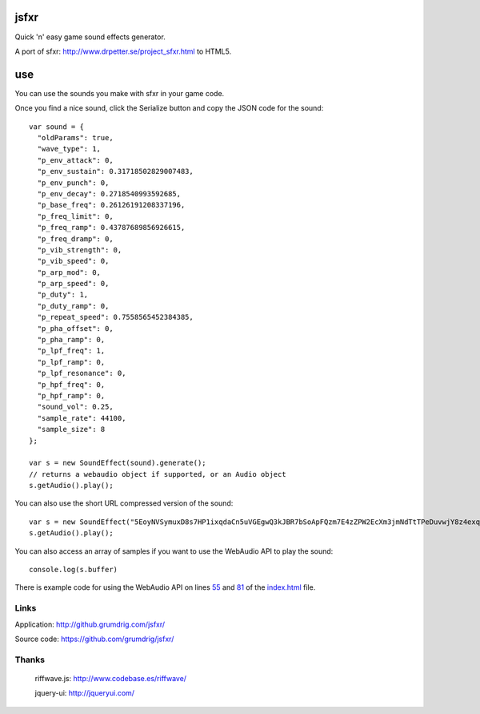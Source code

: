 jsfxr
=====

Quick 'n' easy game sound effects generator.

A port of sfxr: http://www.drpetter.se/project_sfxr.html to HTML5.

.. image:: screenshot.png

use
===

You can use the sounds you make with sfxr in your game code.

Once you find a nice sound, click the Serialize button and copy the JSON code for the sound::

        var sound = {
          "oldParams": true,
          "wave_type": 1,
          "p_env_attack": 0,
          "p_env_sustain": 0.31718502829007483,
          "p_env_punch": 0,
          "p_env_decay": 0.2718540993592685,
          "p_base_freq": 0.26126191208337196,
          "p_freq_limit": 0,
          "p_freq_ramp": 0.43787689856926615,
          "p_freq_dramp": 0,
          "p_vib_strength": 0,
          "p_vib_speed": 0,
          "p_arp_mod": 0,
          "p_arp_speed": 0,
          "p_duty": 1,
          "p_duty_ramp": 0,
          "p_repeat_speed": 0.7558565452384385,
          "p_pha_offset": 0,
          "p_pha_ramp": 0,
          "p_lpf_freq": 1,
          "p_lpf_ramp": 0,
          "p_lpf_resonance": 0,
          "p_hpf_freq": 0,
          "p_hpf_ramp": 0,
          "sound_vol": 0.25,
          "sample_rate": 44100,
          "sample_size": 8
        };
        
        var s = new SoundEffect(sound).generate();
        // returns a webaudio object if supported, or an Audio object
        s.getAudio().play();

You can also use the short URL compressed version of the sound::

        var s = new SoundEffect("5EoyNVSymuxD8s7HP1ixqdaCn5uVGEgwQ3kJBR7bSoApFQzm7E4zZPW2EcXm3jmNdTtTPeDuvwjY8z4exqaXz3NGBHRKBx3igYfBBMRBxDALhBSvzkF6VE2Pv").generate();
        s.getAudio().play();

You can also access an array of samples if you want to use the WebAudio API to play the sound::

        console.log(s.buffer)

There is example code for using the WebAudio API on lines 55_ and 81_ of the index.html_ file.

.. _55: https://github.com/chr15m/jsfxr/blob/master/index.html#L55
.. _81: https://github.com/chr15m/jsfxr/blob/master/index.html#L81
.. _index.html: https://github.com/chr15m/jsfxr/blob/master/index.html

Links
-----

Application:  http://github.grumdrig.com/jsfxr/

Source code:  https://github.com/grumdrig/jsfxr/


Thanks
------

 riffwave.js: http://www.codebase.es/riffwave/

 jquery-ui:   http://jqueryui.com/
